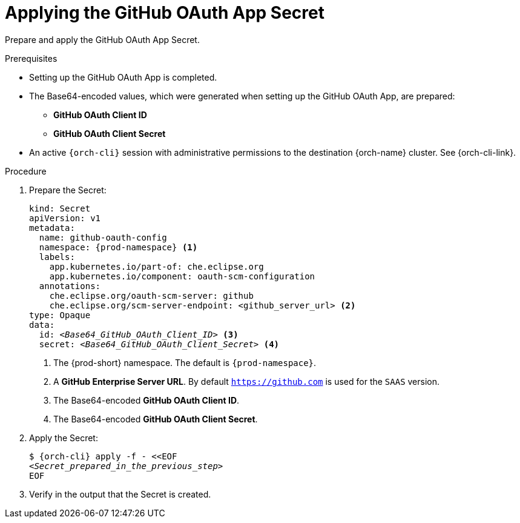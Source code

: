 :_content-type: PROCEDURE
:description: Applying the GitHub OAuth App Secret
:keywords: github-oauth-app, apply, secret, github
:navtitle: Applying the GitHub OAuth App Secret
// :page-aliases:

[id="applying-the-github-oauth-app-secret_{context}"]
= Applying the GitHub OAuth App Secret

Prepare and apply the GitHub OAuth App Secret.

.Prerequisites

* Setting up the GitHub OAuth App is completed.

* The Base64-encoded values, which were generated when setting up the GitHub OAuth App, are prepared:
** *GitHub OAuth Client ID*
** *GitHub OAuth Client Secret*

* An active `{orch-cli}` session with administrative permissions to the destination {orch-name} cluster. See {orch-cli-link}.

.Procedure

. Prepare the Secret:
+
[source,yaml,subs="+quotes,+attributes,+macros"]
----
kind: Secret
apiVersion: v1
metadata:
  name: github-oauth-config
  namespace: {prod-namespace} <1>
  labels:
    app.kubernetes.io/part-of: che.eclipse.org
    app.kubernetes.io/component: oauth-scm-configuration
  annotations:
    che.eclipse.org/oauth-scm-server: github
    che.eclipse.org/scm-server-endpoint: <github_server_url> <2>
type: Opaque
data:
  id: __<Base64_GitHub_OAuth_Client_ID>__ <3>
  secret: __<Base64_GitHub_OAuth_Client_Secret>__ <4>
----
<1> The {prod-short} namespace. The default is `{prod-namespace}`.
<2> A *GitHub Enterprise Server URL*. By default `https://github.com` is used for the `SAAS` version.
<3> The Base64-encoded *GitHub OAuth Client ID*.
<4> The Base64-encoded *GitHub OAuth Client Secret*.

. Apply the Secret:
+
[subs="+quotes,+attributes,+macros"]
----
$ {orch-cli} apply -f - <<EOF
__<Secret_prepared_in_the_previous_step>__
EOF
----

. Verify in the output that the Secret is created.
